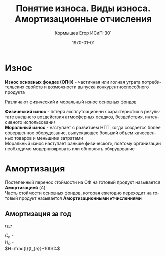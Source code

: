 #+TITLE: Понятие износа. Виды износа. Амортизационные отчисления
#+AUTHOR: Кормышев Егор ИСиП-301
#+DATE: \today
#+LANGUAGE: ru
#+LaTeX_HEADER: \usepackage[russian]{babel}


* Износ

*Износ основных фондов (ОПФ)* - частичная или полная утрата потребительских свойств и возможности выпуска конкурентноспособного продукта \\


Различают физический и моральный износ основных фондов \\


*Физический износ* - потеря эксплутоационных характеристик в результате внешнего воздействия атмосферных осадков, бездействия, интенсивного использования \\

*Моральный износ* - наступает с развитием НТП, когда создается более совершенное оборудование, выпускающее больший объем качесвенных товаров и меньшими затратами \\

Моральный износ наступает раньше физического, поэтому организации необходимо модернизировать или обновлять оборудование \\

* Амортизация

Постепенный перенос стоймости на ОФ на готовый продукт называется *Амортизацией* ($A$) \\

Часть стоймости основных фондов, которая ежегодно переходит на готовый продукт называется *Амортизационными отчислениями*

** Амортизация за год

#+begin_export latex
\begin{equation}  
A = \frac{C_{n}*H_{a}}{100\%}
\end{equation}
#+end_export

где 

$C_{n}$ - \\
$H_{a}$ - \\

$H=\frac{l}{t_{э}}*100\%$
